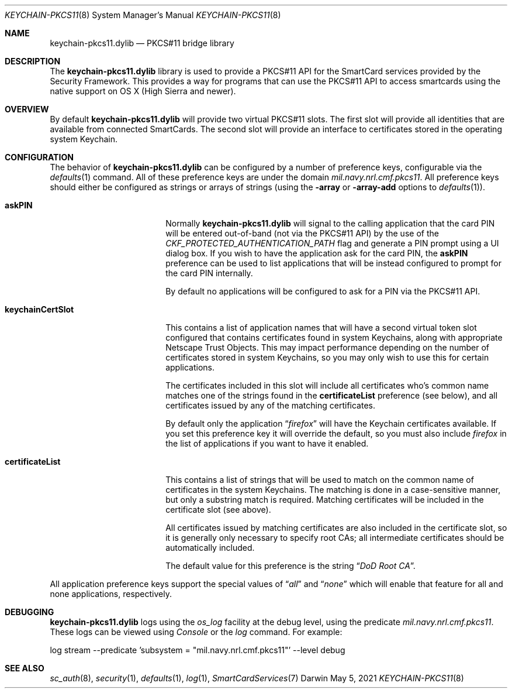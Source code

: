 .Dd May 5, 2021
.Dt KEYCHAIN-PKCS11 8
.Os Darwin
.Sh NAME
.Nm keychain-pkcs11.dylib
.Nd PKCS#11 bridge library
.Sh DESCRIPTION
The
.Nm
library is used to provide a PKCS#11 API
for the SmartCard services provided by the Security Framework.  This
provides a way for programs that can use the PKCS#11 API to access
smartcards using the native support on OS X (High Sierra and newer).
.Sh OVERVIEW
By default
.Nm
will provide two virtual PKCS#11 slots.  The first slot will provide all
identities that are available from connected SmartCards.  The second slot
will provide an interface to certificates stored in the operating system
Keychain.
.Sh CONFIGURATION
The behavior of
.Nm
can be configured by a number of preference keys, configurable via
the
.Xr defaults 1
command.  All of these preference keys are under the domain
.Em mil.navy.nrl.cmf.pkcs11 .
All preference keys should either be configured as strings or arrays of
strings (using the
.Fl array
or
.Fl array-add
options to
.Xr defaults 1 ) .
.Bl -tag -width "keychainCertSlot"
.It Sy askPIN
Normally
.Nm
will signal to the calling application that the card PIN will be entered
out-of-band (not via the PKCS#11 API) by the use of the
.Em CKF_PROTECTED_AUTHENTICATION_PATH
flag and generate a PIN prompt using a UI dialog box.  If you wish to have
the application ask for the card PIN, the
.Sy askPIN
preference can be used to list applications that will be instead configured
to prompt for the card PIN internally.
.Pp
By default no applications will be configured to ask for a PIN via the
PKCS#11 API.
.It Sy keychainCertSlot
This contains a list of application names that will have a second
virtual token slot configured that contains certificates found in
system Keychains, along with appropriate Netscape Trust Objects.
This may impact performance depending on the number of certificates
stored in system Keychains, so you may only wish to use this for
certain applications.
.Pp
The certificates included in this slot will include all certificates
who's common name matches one of the strings found in the
.Sy certificateList
preference (see below), and all certificates issued by any of the matching
certificates.
.Pp
By default only the application
.Dq Em firefox
will have the Keychain certificates available. If you set this preference
key it will override the default, so you must also include
.Em firefox
in the list of applications if you want to have it enabled.
.It Sy certificateList
This contains a list of strings that will be used to match on the common
name of certificates in the system Keychains.  The matching is done
in a case-sensitive manner, but only a substring match is required.
Matching certificates will be included in the certificate slot (see above).
.Pp
All certificates issued by matching certificates are also included in
the certificate slot, so it is generally only necessary to specify root
CAs; all intermediate certificates should be automatically included.
.Pp
The default value for this preference is the string
.Dq Em "DoD Root CA" .
.El
.Pp
All application preference keys support the special values of
.Dq Em all
and
.Dq Em none
which will enable that feature for all and none applications, respectively.
.Sh DEBUGGING
.Nm
logs using the
.Em os_log
facility at the debug level, using the predicate
.Em mil.navy.nrl.cmf.pkcs11 .
These logs can be viewed using
.Em Console
or the
.Em log
command.  For example:
.Bl -tag -width Ds
.Bd -unfilled
log stream --predicate 'subsystem = "mil.navy.nrl.cmf.pkcs11"' --level debug
.Ed
.El
.Sh SEE ALSO
.Xr sc_auth 8 ,
.Xr security 1 ,
.Xr defaults 1 ,
.Xr log 1 ,
.Xr SmartCardServices 7
